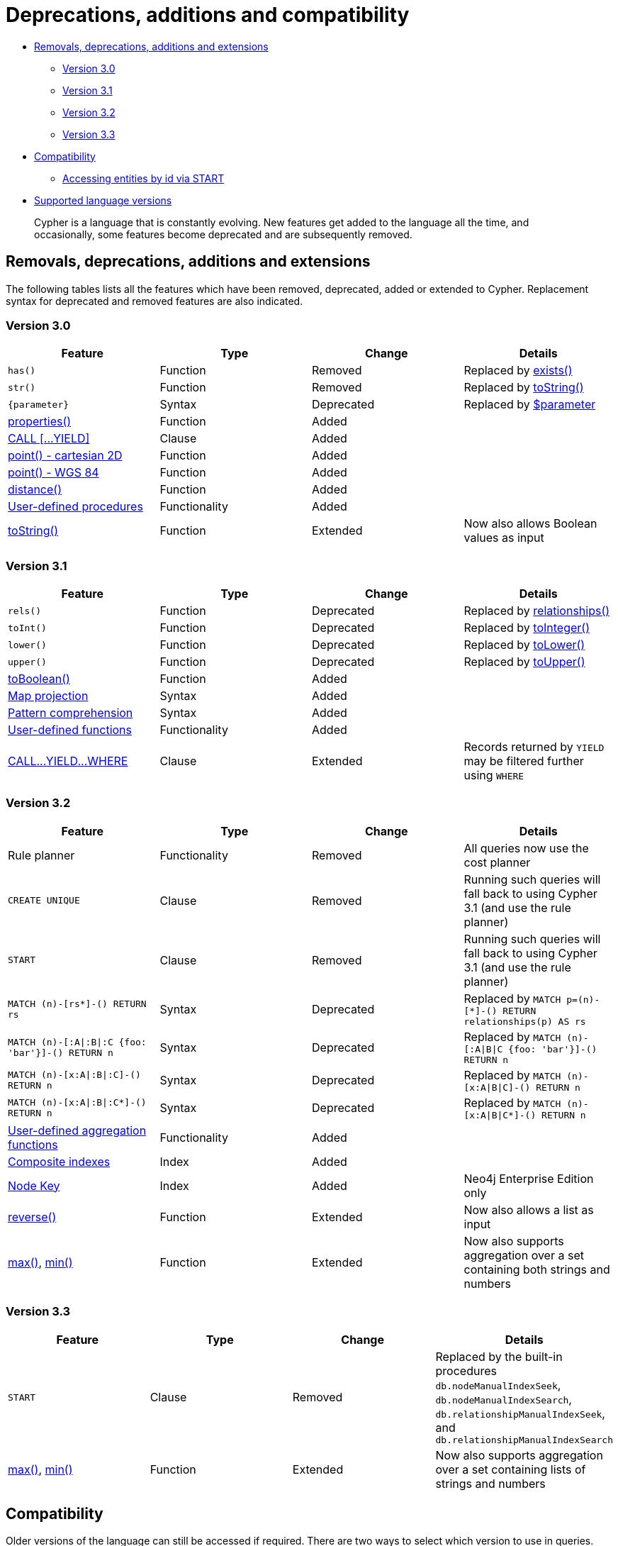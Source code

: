 [[cypher-deprecations-additions-removals-compatibility]]
= Deprecations, additions and compatibility

* <<cypher-deprecations-additions-removals, Removals, deprecations, additions and extensions>>
 ** <<cypher-deprecations-additions-removals-3.0, Version 3.0>>
 ** <<cypher-deprecations-additions-removals-3.1, Version 3.1>>
 ** <<cypher-deprecations-additions-removals-3.2, Version 3.2>>
 ** <<cypher-deprecations-additions-removals-3.3, Version 3.3>>
* <<cypher-compatibility, Compatibility>>
 ** <<cypher-start-compatibility, Accessing entities by id via START>>
* <<cypher-versions, Supported language versions>>

[abstract]
--
Cypher is a language that is constantly evolving.
New features get added to the language all the time, and occasionally, some features become deprecated and are subsequently removed.
--

[[cypher-deprecations-additions-removals]]
== Removals, deprecations, additions and extensions

The following tables lists all the features which have been removed, deprecated, added or extended to Cypher.
Replacement syntax for deprecated and removed features are also indicated.

[[cypher-deprecations-additions-removals-3.0]]
=== Version 3.0
[options="header"]
|===
| Feature          | Type | Change | Details
| `has()`  | Function  | Removed | Replaced by <<functions-exists, exists()>>
| `str()`  | Function  | Removed | Replaced by <<functions-tostring, toString()>>
| `{parameter}` | Syntax | Deprecated | Replaced by <<cypher-parameters, $parameter>>
| <<functions-properties, properties()>>  | Function  | Added  |
| <<query-call,CALL [\...YIELD]>>   | Clause  | Added  |
| <<functions-point-cartesian,point() - cartesian 2D>> | Function | Added |
| <<functions-point,point() - WGS 84>> | Function | Added |
| <<functions-distance,distance()>> | Function | Added |
| <<procedures, User-defined procedures>> | Functionality | Added |
|  <<functions-tostring, toString()>>   | Function  | Extended | Now also allows Boolean values as input
|===

[[cypher-deprecations-additions-removals-3.1]]
=== Version 3.1
[options="header"]
|===
| Feature          | Type | Change | Details
| `rels()`   | Function  | Deprecated | Replaced by <<functions-relationships, relationships()>>
| `toInt()`   | Function  | Deprecated | Replaced by <<functions-tointeger, toInteger()>>
| `lower()`   | Function  | Deprecated | Replaced by <<functions-tolower, toLower()>>
| `upper()`   | Function  | Deprecated | Replaced by <<functions-toupper, toUpper()>>
| <<functions-toboolean,toBoolean()>> | Function | Added |
| <<cypher-map-projection, Map projection>> | Syntax | Added |
| <<cypher-pattern-comprehension, Pattern comprehension>> | Syntax | Added |
| <<user-defined-functions, User-defined functions>> | Functionality | Added |
| <<query-call, CALL\...YIELD\...WHERE>>   | Clause  | Extended  | Records returned by `YIELD` may be filtered further using `WHERE`
|===

[[cypher-deprecations-additions-removals-3.2]]
=== Version 3.2
[options="header"]
|===
| Feature          | Type | Change | Details
| Rule planner     | Functionality | Removed | All queries now use the cost planner
| `CREATE UNIQUE`     | Clause | Removed | Running such queries will fall back to using Cypher 3.1 (and use the rule planner)
| `START`     | Clause | Removed | Running such queries will fall back to using Cypher 3.1 (and use the rule planner)
| `MATCH (n)-[rs*]-() RETURN rs`     | Syntax | Deprecated | Replaced by `MATCH p=(n)-[*]-() RETURN relationships(p) AS rs`
| `MATCH (n)-[:A\|:B\|:C {foo: 'bar'}]-() RETURN n`     | Syntax | Deprecated | Replaced by `MATCH (n)-[:A\|B\|C {foo: 'bar'}]-() RETURN n`
| `MATCH (n)-[x:A\|:B\|:C]-() RETURN n`     | Syntax | Deprecated | Replaced by `MATCH (n)-[x:A\|B\|C]-() RETURN n`
| `MATCH (n)-[x:A\|:B\|:C*]-() RETURN n`     | Syntax | Deprecated | Replaced by `MATCH (n)-[x:A\|B\|C*]-() RETURN n`
| <<user-defined-aggregation-functions, User-defined aggregation functions>> | Functionality | Added |
| <<query-schema-index-introduction, Composite indexes>> | Index | Added |
| <<query-constraint-node-key, Node Key>> | Index | Added | Neo4j Enterprise Edition only
| <<functions-reverse-list,reverse()>> | Function  | Extended | Now also allows a list as input
| <<functions-max, max()>>, <<functions-min, min()>> | Function  | Extended | Now also supports aggregation over a set containing both strings and numbers
|===

[[cypher-deprecations-additions-removals-3.3]]
=== Version 3.3
[options="header"]
|===
| Feature          | Type | Change | Details
| `START`     | Clause | Removed | Replaced by the built-in procedures `db.nodeManualIndexSeek`, `db.nodeManualIndexSearch`, `db.relationshipManualIndexSeek`, and `db.relationshipManualIndexSearch`
| <<functions-max, max()>>, <<functions-min, min()>> | Function  | Extended | Now also supports aggregation over a set containing lists of strings and numbers
|===

[[cypher-compatibility]]
== Compatibility

Older versions of the language can still be accessed if required.
There are two ways to select which version to use in queries.

. Setting a version for all queries
You can configure your database with the configuration parameter `cypher.default_language_version`, and enter which version you'd like to use (see <<cypher-versions>>).
Every Cypher query will use this version, provided the query hasn't explicitly been configured as described in the next item below.

. Setting a version on a query by query basis
The other way is on a query by query basis.
By simply putting `CYPHER 2.3` at the beginning, that particular query will be executed with the version of Cypher included in Neo4j 2.3.

Below is an example using the `START` clause to access a legacy index:

[source, cypher]
----
CYPHER 2.3
START n=node:nodes(name = "A")
RETURN n
----


[[cypher-start-compatibility]]
=== Accessing entities by id via START

In versions of Cypher prior to 2.2 it was also possible to access specific nodes or relationships using the `START` clause.
In this case you could use a syntax like the following:

[source, cypher]
----
CYPHER 1.9
START n=node(42)
RETURN n
----

[NOTE]
The use of the `START` clause to find nodes by ID was deprecated from Cypher 2.0 onwards and is now entirely disabled in Cypher 2.2 and up.
You should instead make use of the `MATCH` clause for starting points.
See <<query-match>> for more information on the correct syntax for this.
The `START` clause should only be used when accessing explicit indexes.

[[cypher-versions]]
== Supported language versions

Neo4j 3.3 supports the following versions of the Cypher language:

* Neo4j Cypher 3.3
* Neo4j Cypher 3.2
* Neo4j Cypher 2.3

[TIP]
Each release of Neo4j supports a limited number of old Cypher Language Versions.
When you upgrade to a new release of Neo4j, please make sure that it supports the Cypher language version you need.
If not, you may need to modify your queries to work with a newer Cypher language version.